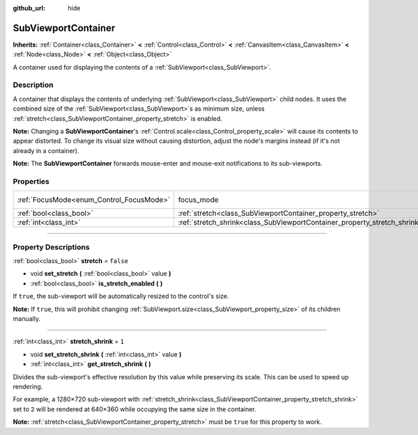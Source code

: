 :github_url: hide

.. DO NOT EDIT THIS FILE!!!
.. Generated automatically from Godot engine sources.
.. Generator: https://github.com/godotengine/godot/tree/master/doc/tools/make_rst.py.
.. XML source: https://github.com/godotengine/godot/tree/master/doc/classes/SubViewportContainer.xml.

.. _class_SubViewportContainer:

SubViewportContainer
====================

**Inherits:** :ref:`Container<class_Container>` **<** :ref:`Control<class_Control>` **<** :ref:`CanvasItem<class_CanvasItem>` **<** :ref:`Node<class_Node>` **<** :ref:`Object<class_Object>`

A container used for displaying the contents of a :ref:`SubViewport<class_SubViewport>`.

.. rst-class:: classref-introduction-group

Description
-----------

A container that displays the contents of underlying :ref:`SubViewport<class_SubViewport>` child nodes. It uses the combined size of the :ref:`SubViewport<class_SubViewport>`\ s as minimum size, unless :ref:`stretch<class_SubViewportContainer_property_stretch>` is enabled.

\ **Note:** Changing a **SubViewportContainer**'s :ref:`Control.scale<class_Control_property_scale>` will cause its contents to appear distorted. To change its visual size without causing distortion, adjust the node's margins instead (if it's not already in a container).

\ **Note:** The **SubViewportContainer** forwards mouse-enter and mouse-exit notifications to its sub-viewports.

.. rst-class:: classref-reftable-group

Properties
----------

.. table::
   :widths: auto

   +------------------------------------------+---------------------------------------------------------------------------+---------------------------------------------------------------------+
   | :ref:`FocusMode<enum_Control_FocusMode>` | focus_mode                                                                | ``1`` (overrides :ref:`Control<class_Control_property_focus_mode>`) |
   +------------------------------------------+---------------------------------------------------------------------------+---------------------------------------------------------------------+
   | :ref:`bool<class_bool>`                  | :ref:`stretch<class_SubViewportContainer_property_stretch>`               | ``false``                                                           |
   +------------------------------------------+---------------------------------------------------------------------------+---------------------------------------------------------------------+
   | :ref:`int<class_int>`                    | :ref:`stretch_shrink<class_SubViewportContainer_property_stretch_shrink>` | ``1``                                                               |
   +------------------------------------------+---------------------------------------------------------------------------+---------------------------------------------------------------------+

.. rst-class:: classref-section-separator

----

.. rst-class:: classref-descriptions-group

Property Descriptions
---------------------

.. _class_SubViewportContainer_property_stretch:

.. rst-class:: classref-property

:ref:`bool<class_bool>` **stretch** = ``false``

.. rst-class:: classref-property-setget

- void **set_stretch** **(** :ref:`bool<class_bool>` value **)**
- :ref:`bool<class_bool>` **is_stretch_enabled** **(** **)**

If ``true``, the sub-viewport will be automatically resized to the control's size.

\ **Note:** If ``true``, this will prohibit changing :ref:`SubViewport.size<class_SubViewport_property_size>` of its children manually.

.. rst-class:: classref-item-separator

----

.. _class_SubViewportContainer_property_stretch_shrink:

.. rst-class:: classref-property

:ref:`int<class_int>` **stretch_shrink** = ``1``

.. rst-class:: classref-property-setget

- void **set_stretch_shrink** **(** :ref:`int<class_int>` value **)**
- :ref:`int<class_int>` **get_stretch_shrink** **(** **)**

Divides the sub-viewport's effective resolution by this value while preserving its scale. This can be used to speed up rendering.

For example, a 1280×720 sub-viewport with :ref:`stretch_shrink<class_SubViewportContainer_property_stretch_shrink>` set to ``2`` will be rendered at 640×360 while occupying the same size in the container.

\ **Note:** :ref:`stretch<class_SubViewportContainer_property_stretch>` must be ``true`` for this property to work.

.. |virtual| replace:: :abbr:`virtual (This method should typically be overridden by the user to have any effect.)`
.. |const| replace:: :abbr:`const (This method has no side effects. It doesn't modify any of the instance's member variables.)`
.. |vararg| replace:: :abbr:`vararg (This method accepts any number of arguments after the ones described here.)`
.. |constructor| replace:: :abbr:`constructor (This method is used to construct a type.)`
.. |static| replace:: :abbr:`static (This method doesn't need an instance to be called, so it can be called directly using the class name.)`
.. |operator| replace:: :abbr:`operator (This method describes a valid operator to use with this type as left-hand operand.)`
.. |bitfield| replace:: :abbr:`BitField (This value is an integer composed as a bitmask of the following flags.)`
